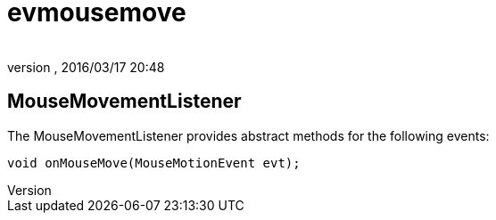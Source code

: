 = evmousemove
:author: 
:revnumber: 
:revdate: 2016/03/17 20:48
:relfileprefix: ../../../
:imagesdir: ../../..
ifdef::env-github,env-browser[:outfilesuffix: .adoc]



== MouseMovementListener

The MouseMovementListener provides abstract methods for the following events:

[source,java]
----

void onMouseMove(MouseMotionEvent evt);

----
